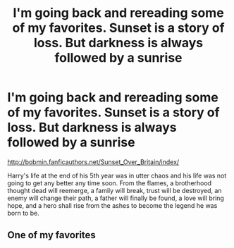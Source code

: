 #+TITLE: I'm going back and rereading some of my favorites. Sunset is a story of loss. But darkness is always followed by a sunrise

* I'm going back and rereading some of my favorites. Sunset is a story of loss. But darkness is always followed by a sunrise
:PROPERTIES:
:Author: SilenceoftheSamz
:Score: 0
:DateUnix: 1474000430.0
:DateShort: 2016-Sep-16
:END:
[[http://bobmin.fanficauthors.net/Sunset_Over_Britain/index/]]

Harry's life at the end of his 5th year was in utter chaos and his life was not going to get any better any time soon. From the flames, a brotherhood thought dead will reemerge, a family will break, trust will be destroyed, an enemy will change their path, a father will finally be found, a love will bring hope, and a hero shall rise from the ashes to become the legend he was born to be.


** One of my favorites
:PROPERTIES:
:Author: Myfeelingsontheenemy
:Score: 1
:DateUnix: 1474000884.0
:DateShort: 2016-Sep-16
:END:

